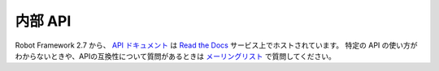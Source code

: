 .. _Internal API:

内部 API
============

Robot Framework 2.7 から、 `API ドキュメント`__ は `Read the Docs`__ サービス上でホストされています。
特定の API の使い方がわからないときや、APIの互換性について質問があるときは `メーリングリスト`__ で質問してください。

__ http://readthedocs.org
__ http://robot-framework.readthedocs.org
__ https://groups.google.com/forum/#!forum/robotframework-users
